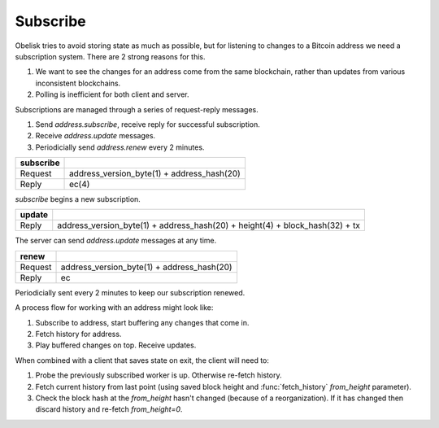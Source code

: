 .. _tut-subscribe:

*********
Subscribe
*********

Obelisk tries to avoid storing state as much as possible, but for listening
to changes to a Bitcoin address we need a subscription system. There are 2
strong reasons for this.

#. We want to see the changes for an address come from the same blockchain,
   rather than updates from various inconsistent blockchains.

#. Polling is inefficient for both client and server.

Subscriptions are managed through a series of request-reply messages.

#. Send `address.subscribe`, receive reply for successful subscription.
#. Receive `address.update` messages.
#. Periodicially send `address.renew` every 2 minutes.

============= ==========================================
subscribe
============= ==========================================
Request       address_version_byte(1) + address_hash(20)
Reply         ec(4)
============= ==========================================

`subscribe` begins a new subscription.

====== ============================================================================
update
====== ============================================================================
Reply  address_version_byte(1) + address_hash(20) + height(4) + block_hash(32) + tx
====== ============================================================================

The server can send `address.update` messages at any time.

======= ==========================================
renew
======= ==========================================
Request address_version_byte(1) + address_hash(20)
Reply   ec
======= ==========================================

Periodicially sent every 2 minutes to keep our subscription renewed.

A process flow for working with an address might look like:

#. Subscribe to address, start buffering any changes that come in.
#. Fetch history for address.
#. Play buffered changes on top. Receive updates.

When combined with a client that saves state on exit, the client will need to:

#. Probe the previously subscribed worker is up. Otherwise re-fetch history.
#. Fetch current history from last point (using saved block height and
   :func:`fetch_history` `from_height` parameter).
#. Check the block hash at the `from_height` hasn't changed (because of a
   reorganization). If it has changed then discard history and re-fetch
   `from_height=0`.

